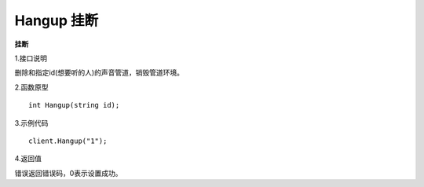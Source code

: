 Hangup 挂断
=============

**挂断**

1.接口说明

删除和指定id(想要听的人)的声音管道，销毁管道环境。

2.函数原型
::
    int Hangup(string id);

3.示例代码
::
    client.Hangup("1");

4.返回值

错误返回错误码，0表示设置成功。